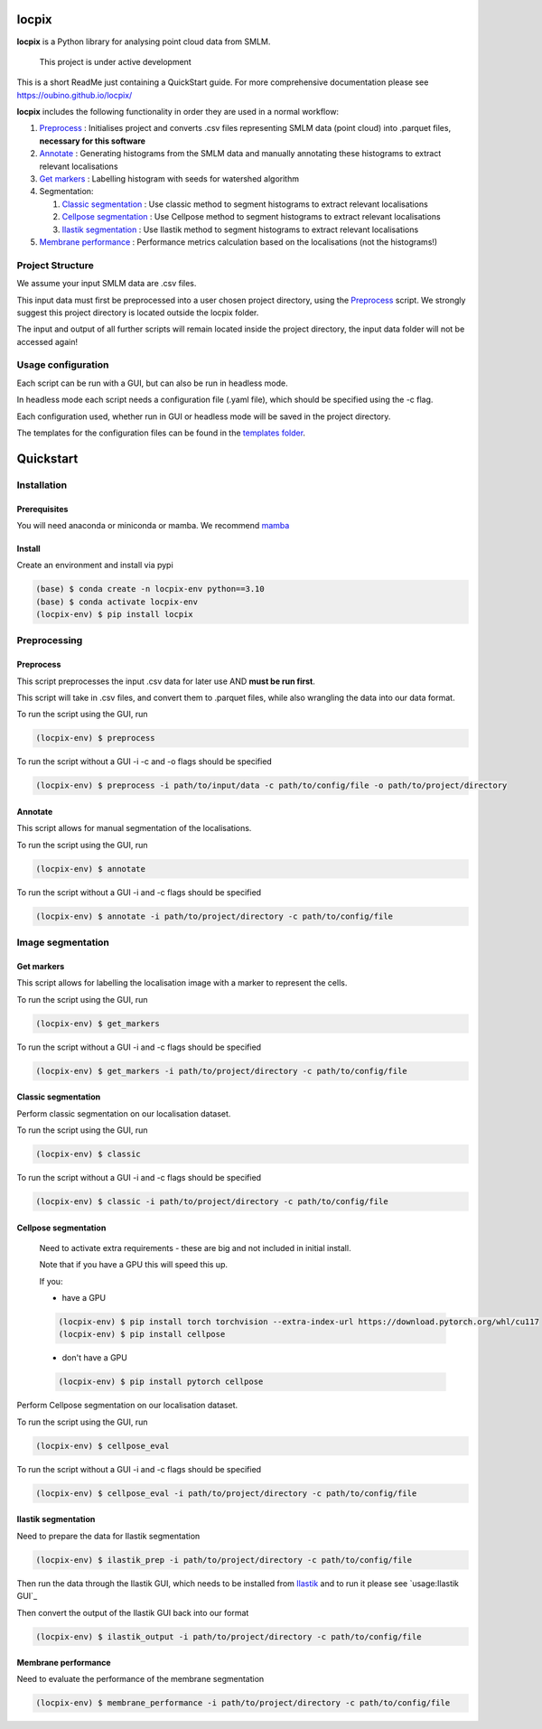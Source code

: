 locpix
======

**locpix** is a Python library for analysing point cloud data from SMLM.

   This project is under active development

This is a short ReadMe just containing a QuickStart guide.
For more comprehensive documentation please see https://oubino.github.io/locpix/ 

**locpix** includes the following functionality in order they are used in a normal workflow:

#. `Preprocess`_ : Initialises project and converts .csv files representing SMLM data (point cloud) into .parquet files, **necessary for this software**
#. `Annotate`_ : Generating histograms from the SMLM data and manually annotating these histograms to extract relevant localisations
#. `Get markers`_ : Labelling histogram with seeds for watershed algorithm
#. Segmentation:

   #. `Classic segmentation`_ : Use classic method to segment histograms to extract relevant localisations 
   #. `Cellpose segmentation`_ : Use Cellpose method to segment histograms to extract relevant localisations 
   #. `Ilastik segmentation`_ : Use Ilastik method to segment histograms to extract relevant localisations 

#. `Membrane performance`_ : Performance metrics calculation based on the localisations (not the histograms!)

Project Structure
-----------------

We assume your input SMLM data are .csv files.

This input data must first be preprocessed into a user chosen project directory, using the  `Preprocess`_ script. 
We strongly suggest this project directory is located outside the locpix folder.

The input and output of all further scripts will remain located inside the project directory, the input data folder
will not be accessed again!

Usage configuration
-------------------

Each script can be run with a GUI, but can also be run in headless mode.

In headless mode each script needs a configuration file (.yaml file), which should be 
specified using the -c flag.

Each configuration used, whether run in GUI or headless mode will be saved in the project directory.

The templates for the configuration files can be found in the `templates folder <https://github.com/oubino/locpix/tree/master/src/locpix/templates>`_.

Quickstart
==========

Installation
------------

Prerequisites
^^^^^^^^^^^^^

You will need anaconda or miniconda or mamba.
We recommend `mamba <https://mamba.readthedocs.io/en/latest/>`_ 


Install
^^^^^^^

Create an environment and install via pypi 

.. code-block:: console

   (base) $ conda create -n locpix-env python==3.10
   (base) $ conda activate locpix-env
   (locpix-env) $ pip install locpix


Preprocessing
-------------

Preprocess
^^^^^^^^^^

This script preprocesses the input .csv data for later use AND **must be run first**.

This script will take in .csv files, and convert them to .parquet files, 
while also wrangling the data into our data format.

To run the script using the GUI, run

.. code-block:: console

   (locpix-env) $ preprocess

To run the script without a GUI -i -c and -o flags should be specified

.. code-block:: console

   (locpix-env) $ preprocess -i path/to/input/data -c path/to/config/file -o path/to/project/directory

Annotate
^^^^^^^^

This script allows for manual segmentation of the localisations.

To run the script using the GUI, run

.. code-block:: console

   (locpix-env) $ annotate

To run the script without a GUI -i and -c flags should be specified

.. code-block:: console

   (locpix-env) $ annotate -i path/to/project/directory -c path/to/config/file

Image segmentation
------------------

Get markers
^^^^^^^^^^^

This script allows for labelling the localisation image with a marker to represent the cells.

To run the script using the GUI, run

.. code-block:: console

   (locpix-env) $ get_markers

To run the script without a GUI -i and -c flags should be specified

.. code-block:: console

   (locpix-env) $ get_markers -i path/to/project/directory -c path/to/config/file

Classic segmentation
^^^^^^^^^^^^^^^^^^^^

Perform classic segmentation on our localisation dataset.

To run the script using the GUI, run

.. code-block:: console

   (locpix-env) $ classic

To run the script without a GUI -i and -c flags should be specified

.. code-block:: console

   (locpix-env) $ classic -i path/to/project/directory -c path/to/config/file

Cellpose segmentation
^^^^^^^^^^^^^^^^^^^^^

   Need to activate extra requirements - these are big and not included in initial install.

   Note that if you have a GPU this will speed this up.

   If you:

   * have a GPU
   .. code-block:: console

      (locpix-env) $ pip install torch torchvision --extra-index-url https://download.pytorch.org/whl/cu117
      (locpix-env) $ pip install cellpose
   
   * don't have a GPU
   .. code-block:: console

      (locpix-env) $ pip install pytorch cellpose


Perform Cellpose segmentation on our localisation dataset.

To run the script using the GUI, run

.. code-block:: console

   (locpix-env) $ cellpose_eval

To run the script without a GUI -i and -c flags should be specified

.. code-block:: console

   (locpix-env) $ cellpose_eval -i path/to/project/directory -c path/to/config/file

Ilastik segmentation
^^^^^^^^^^^^^^^^^^^^

Need to prepare the data for Ilastik segmentation

.. code-block:: console

   (locpix-env) $ ilastik_prep -i path/to/project/directory -c path/to/config/file

Then run the data through the Ilastik GUI, which needs to be installed from
`Ilastik <https://www.ilastik.org/download.html>`_  and to run it 
please see `usage:Ilastik GUI`_

Then convert the output of the Ilastik GUI back into our format

.. code-block:: console

   (locpix-env) $ ilastik_output -i path/to/project/directory -c path/to/config/file

Membrane performance
^^^^^^^^^^^^^^^^^^^^

Need to evaluate the performance of the membrane segmentation

.. code-block:: console

   (locpix-env) $ membrane_performance -i path/to/project/directory -c path/to/config/file
